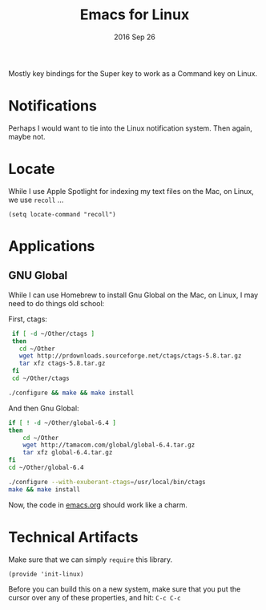 #+TITLE:  Emacs for Linux
#+AUTHOR: Andres Gasson
#+EMAIL:  agasson@red-elvis.net
#+DATE:   2016 Sep 26
#+TAGS:   emacs linux

Mostly key bindings for the Super key to work as a Command key on
Linux.

* Notifications

  Perhaps I would want to tie into the Linux notification system.
  Then again, maybe not.

* Locate

  While I use Apple Spotlight for indexing my text files on the Mac,
  on Linux, we use =recoll= ...

  #+BEGIN_SRC elisp
    (setq locate-command "recoll")
  #+END_SRC

* Applications

** GNU Global

   While I can use Homebrew to install Gnu Global on the Mac, on
   Linux, I may need to do things old school:

   First, ctags:

   #+BEGIN_SRC sh :tangle no
     if [ -d ~/Other/ctags ]
     then
       cd ~/Other
       wget http://prdownloads.sourceforge.net/ctags/ctags-5.8.tar.gz
       tar xfz ctags-5.8.tar.gz
     fi
     cd ~/Other/ctags

    ./configure && make && make install
   #+END_SRC

   And then Gnu Global:

   #+BEGIN_SRC sh :tangle no
    if [ ! -d ~/Other/global-6.4 ]
    then
        cd ~/Other
        wget http://tamacom.com/global/global-6.4.tar.gz
        tar xfz global-6.4.tar.gz
    fi
    cd ~/Other/global-6.4

    ./configure --with-exuberant-ctags=/usr/local/bin/ctags
    make && make install
   #+END_SRC

   Now, the code in [[file:emacs.org::*Programming%20Languages][emacs.org]] should work like a charm.

* Technical Artifacts

  Make sure that we can simply =require= this library.

#+BEGIN_SRC elisp
  (provide 'init-linux)
#+END_SRC

  Before you can build this on a new system, make sure that you put
  the cursor over any of these properties, and hit: =C-c C-c=

#+DESCRIPTION: A literate programming version of my Emacs Initialization for Linux Systems
#+PROPERTY:    results silent
#+PROPERTY:    header-args:sh  :tangle no
#+PROPERTY:    tangle ~/.emacs.d/elisp/init-linux.el
#+PROPERTY:    eval no-export
#+PROPERTY:    comments org
#+OPTIONS:     num:nil toc:nil todo:nil tasks:nil tags:nil
#+OPTIONS:     skip:nil author:nil email:nil creator:nil timestamp:nil
#+INFOJS_OPT:  view:nil toc:nil ltoc:t mouse:underline buttons:0 path:http://orgmode.org/org-info.js
